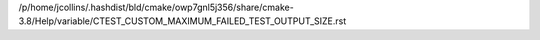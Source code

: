 /p/home/jcollins/.hashdist/bld/cmake/owp7gnl5j356/share/cmake-3.8/Help/variable/CTEST_CUSTOM_MAXIMUM_FAILED_TEST_OUTPUT_SIZE.rst